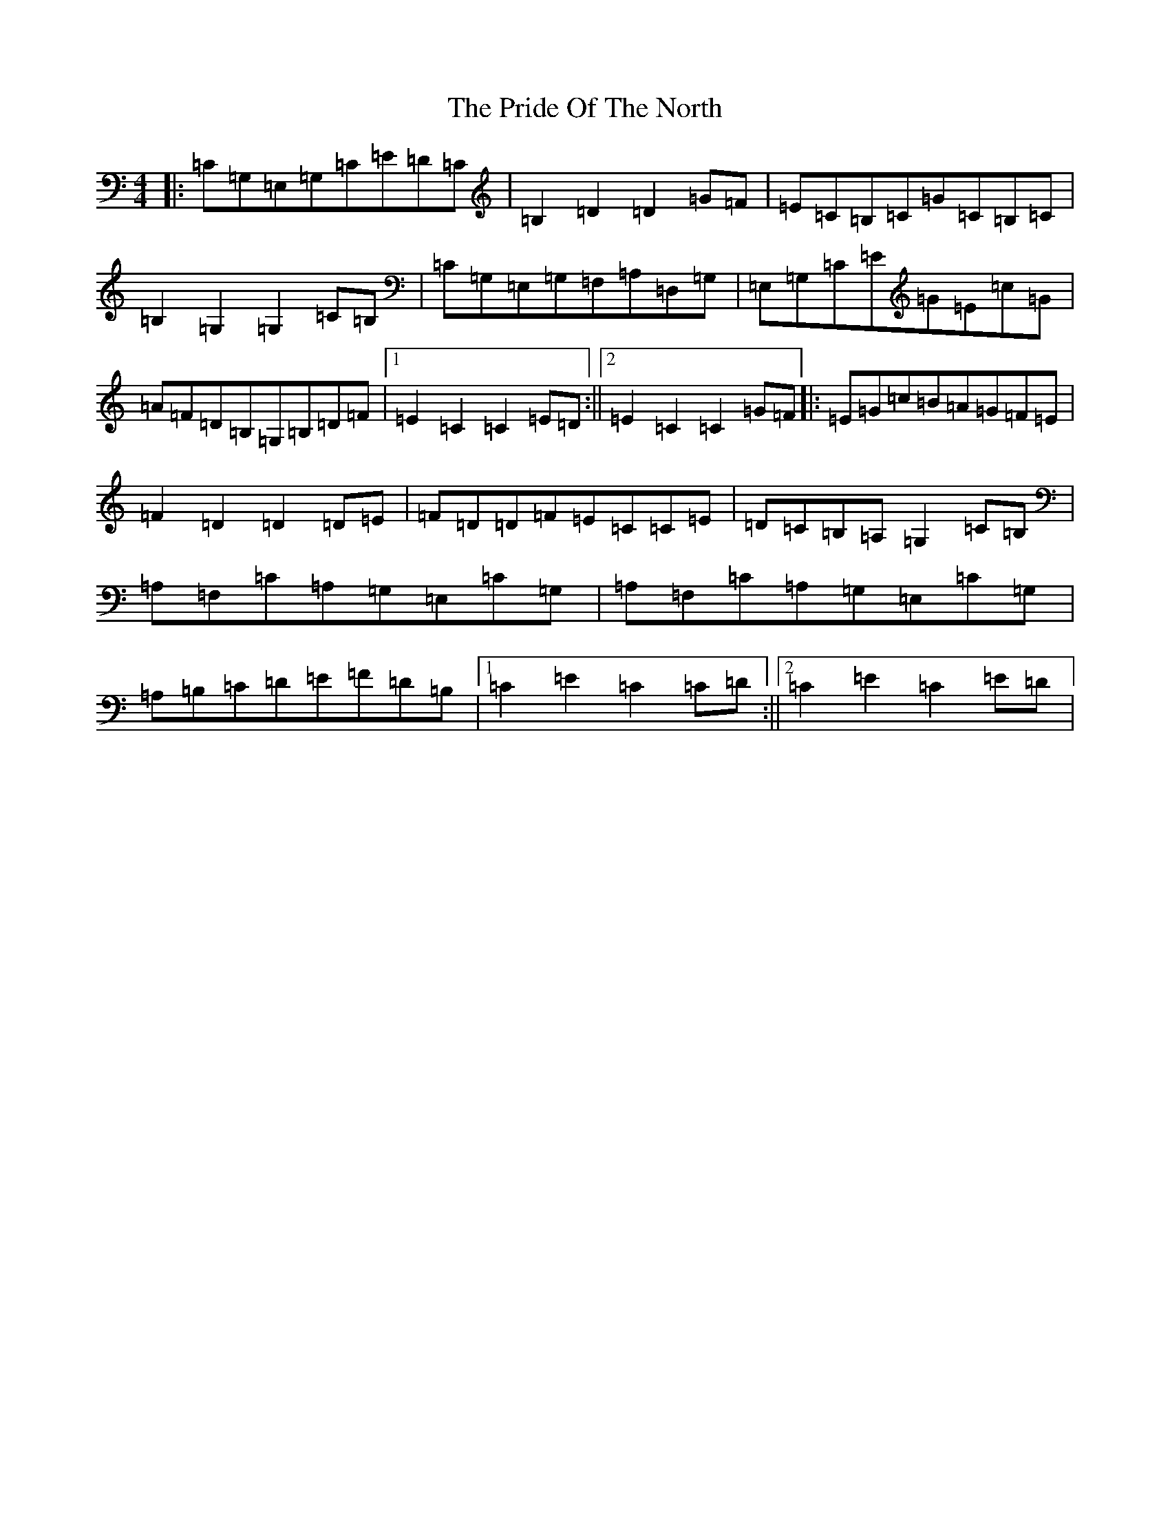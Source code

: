 X: 17429
T: Pride Of The North, The
S: https://thesession.org/tunes/2992#setting2992
R: hornpipe
M:4/4
L:1/8
K: C Major
|:=C=G,=E,=G,=C=E=D=C|=B,2=D2=D2=G=F|=E=C=B,=C=G=C=B,=C|=B,2=G,2=G,2=C=B,|=C=G,=E,=G,=F,=A,=D,=G,|=E,=G,=C=E=G=E=c=G|=A=F=D=B,=G,=B,=D=F|1=E2=C2=C2=E=D:||2=E2=C2=C2=G=F|:=E=G=c=B=A=G=F=E|=F2=D2=D2=D=E|=F=D=D=F=E=C=C=E|=D=C=B,=A,=G,2=C=B,|=A,=F,=C=A,=G,=E,=C=G,|=A,=F,=C=A,=G,=E,=C=G,|=A,=B,=C=D=E=F=D=B,|1=C2=E2=C2=C=D:||2=C2=E2=C2=E=D|